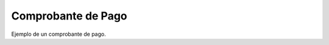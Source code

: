 Comprobante de Pago
====================================
.. image:: _static/cajero/comprobanteFacturaPago.png

Ejemplo de un comprobante de pago.

